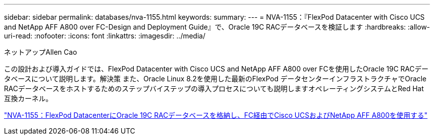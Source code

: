 ---
sidebar: sidebar 
permalink: databases/nva-1155.html 
keywords:  
summary:  
---
= NVA-1155：『FlexPod Datacenter with Cisco UCS and NetApp AFF A800 over FC-Design and Deployment Guide』で、Oracle 19C RACデータベースを検証します
:hardbreaks:
:allow-uri-read: 
:nofooter: 
:icons: font
:linkattrs: 
:imagesdir: ../media/


ネットアップAllen Cao

[role="lead"]
この設計および導入ガイドでは、FlexPod Datacenter with Cisco UCS and NetApp AFF A800 over FCを使用したOracle 19C RACデータベースについて説明します。解決策 また、Oracle Linux 8.2を使用した最新のFlexPod データセンターインフラストラクチャでOracle RACデータベースをホストするためのステップバイステップの導入プロセスについても説明しますオペレーティングシステムとRed Hat互換カーネル。

link:https://www.netapp.com/pdf.html?item=/media/25782-nva-1155.pdf["NVA-1155：FlexPod DatacenterにOracle 19C RACデータベースを格納し、FC経由でCisco UCSおよびNetApp AFF A800を使用する"^]
